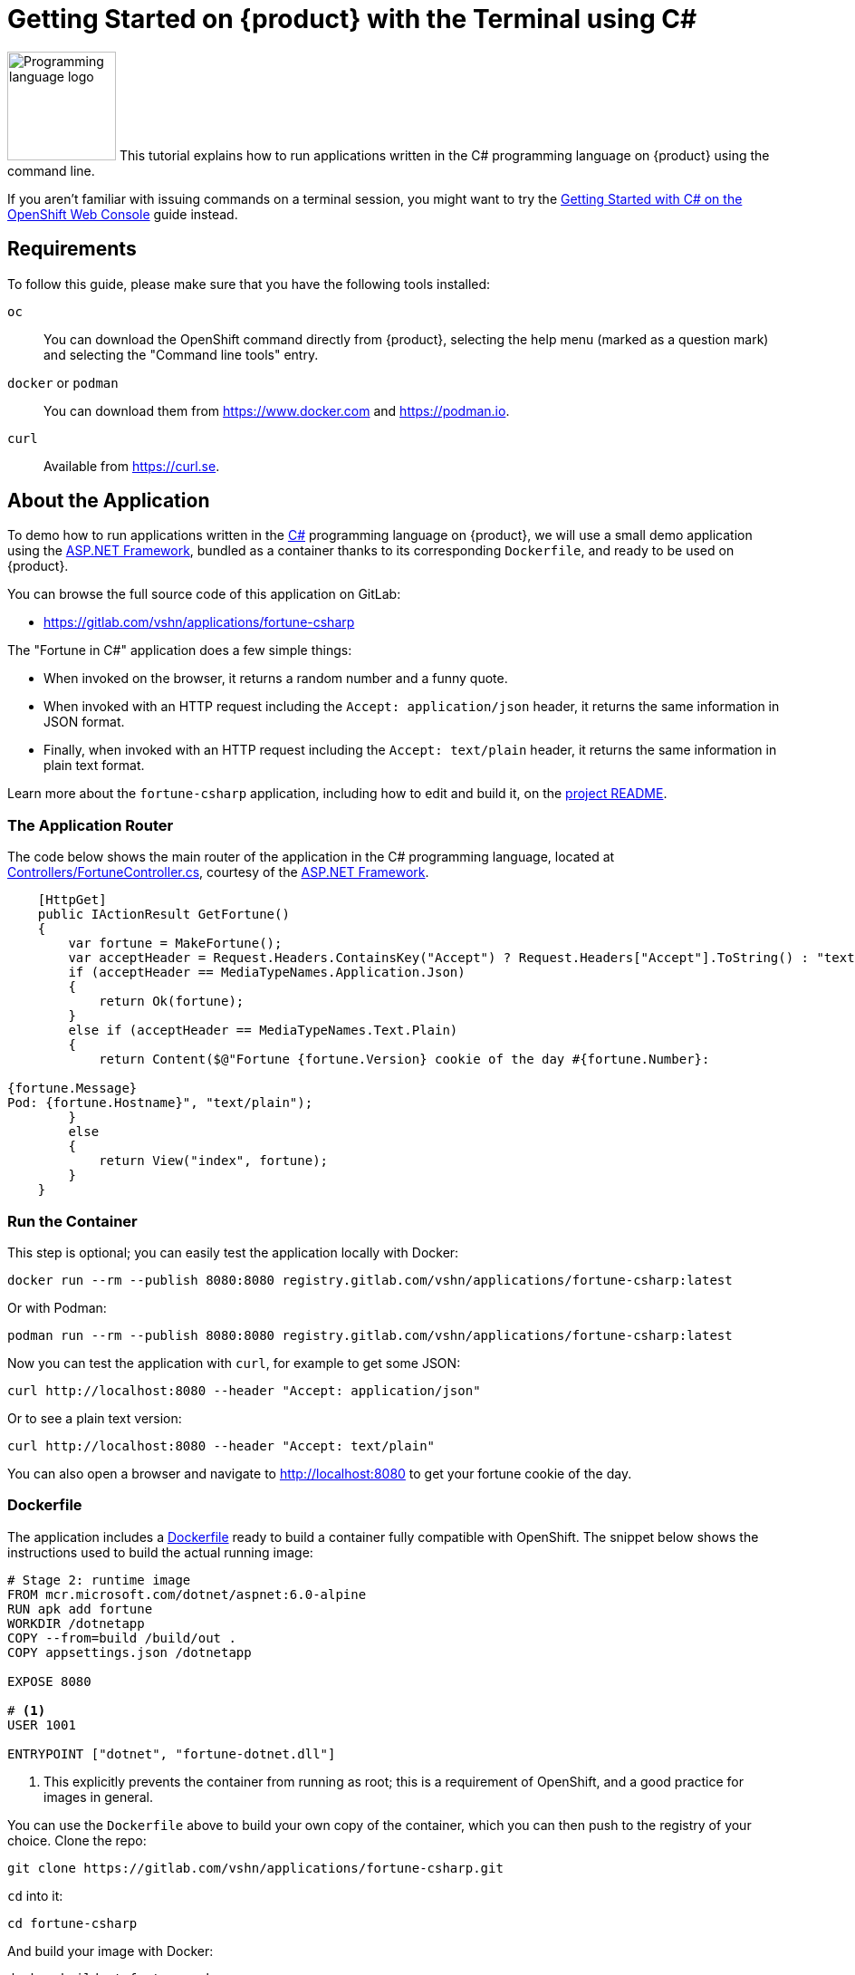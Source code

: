 = Getting Started on {product} with the Terminal using C#

// THIS FILE IS AUTOGENERATED
// DO NOT EDIT MANUALLY

image:logos/csharp.svg[role="related thumb right",alt="Programming language logo",width=120,height=120] This tutorial explains how to run applications written in the C# programming language on {product} using the command line.

If you aren't familiar with issuing commands on a terminal session, you might want to try the xref:tutorials/getting-started/csharp-web.adoc[Getting Started with C# on the OpenShift Web Console] guide instead.

== Requirements

To follow this guide, please make sure that you have the following tools installed:

`oc`:: You can download the OpenShift command directly from {product}, selecting the help menu (marked as a question mark) and selecting the "Command line tools" entry.

`docker` or `podman`:: You can download them from https://www.docker.com and https://podman.io.

`curl`:: Available from https://curl.se.

== About the Application

To demo how to run applications written in the https://en.wikipedia.org/wiki/C_Sharp_(programming_language)[C#] programming language on {product}, we will use a small demo application using the https://dotnet.microsoft.com/en-us/apps/aspnet[ASP.NET Framework], bundled as a container thanks to its corresponding `Dockerfile`, and ready to be used on {product}.

You can browse the full source code of this application on GitLab:

* https://gitlab.com/vshn/applications/fortune-csharp

The "Fortune in C#" application does a few simple things:

* When invoked on the browser, it returns a random number and a funny quote.
* When invoked with an HTTP request including the `Accept: application/json` header, it returns the same information in JSON format.
* Finally, when invoked with an HTTP request including the `Accept: text/plain` header, it returns the same information in plain text format.

Learn more about the `fortune-csharp` application, including how to edit and build it, on the https://gitlab.com/vshn/applications/fortune-csharp/-/blob/master/README.adoc[project README].

=== The Application Router

The code below shows the main router of the application in the C# programming language, located at https://gitlab.com/vshn/applications/fortune-csharp/-/blob/master/Controllers/FortuneController.cs[Controllers/FortuneController.cs], courtesy of the https://dotnet.microsoft.com/en-us/apps/aspnet[ASP.NET Framework].

[source,csharp,indent=0]
--
    [HttpGet]
    public IActionResult GetFortune()
    {
        var fortune = MakeFortune();
        var acceptHeader = Request.Headers.ContainsKey("Accept") ? Request.Headers["Accept"].ToString() : "text/html";
        if (acceptHeader == MediaTypeNames.Application.Json)
        {
            return Ok(fortune);
        }
        else if (acceptHeader == MediaTypeNames.Text.Plain)
        {
            return Content($@"Fortune {fortune.Version} cookie of the day #{fortune.Number}:

{fortune.Message}
Pod: {fortune.Hostname}", "text/plain");
        }
        else
        {
            return View("index", fortune);
        }
    }
--

=== Run the Container

This step is optional; you can easily test the application locally with Docker:

[source,shell]
--
docker run --rm --publish 8080:8080 registry.gitlab.com/vshn/applications/fortune-csharp:latest
--

Or with Podman:

[source,shell]
--
podman run --rm --publish 8080:8080 registry.gitlab.com/vshn/applications/fortune-csharp:latest
--

Now you can test the application with `curl`, for example to get some JSON:

[source,shell]
--
curl http://localhost:8080 --header "Accept: application/json"
--

Or to see a plain text version:

[source,shell]
--
curl http://localhost:8080 --header "Accept: text/plain"
--

You can also open a browser and navigate to http://localhost:8080 to get your fortune cookie of the day.

=== Dockerfile

The application includes a https://gitlab.com/vshn/applications/fortune-csharp/-/blob/master/Dockerfile[Dockerfile] ready to build a container fully compatible with OpenShift. The snippet below shows the instructions used to build the actual running image:

[source,dockerfile,indent=0]
--
# Stage 2: runtime image
FROM mcr.microsoft.com/dotnet/aspnet:6.0-alpine
RUN apk add fortune
WORKDIR /dotnetapp
COPY --from=build /build/out .
COPY appsettings.json /dotnetapp

EXPOSE 8080

# <1>
USER 1001

ENTRYPOINT ["dotnet", "fortune-dotnet.dll"]
--
<1> This explicitly prevents the container from running as root; this is a requirement of OpenShift, and a good practice for images in general.

You can use the `Dockerfile` above to build your own copy of the container, which you can then push to the registry of your choice. Clone the repo:

[source,shell]
--
git clone https://gitlab.com/vshn/applications/fortune-csharp.git
--

`cd` into it:

[source,shell]
--
cd fortune-csharp
--

And build your image with Docker:

[source,shell]
--
docker build -t fortune-csharp .
--

Or with Podman instead:

[source,shell]
--
podman build -t fortune-csharp .
--

== Step 1: Create a Project

Follow these steps to login to {product} on your terminal, create a project, and to deploy the application:

. Login to the {product} console:
+
[source,shell]
--
oc login --server=https://api.[YOUR_CHOSEN_ZONE].appuio.cloud:6443
--

. Click on the link above to open it on your browser.
. Click "Display token" and copy the login command shown in "Log in with this token"
. Paste the `oc login` command on the terminal:
+
[source,shell]
--
oc login --token=sha256~_xxxxxx_xxxxxxxxxxxxxxxxxxxxxx-xxxxxxxxxx-X --server=https://api.[YOUR_CHOSEN_ZONE].appuio.cloud:6443
--

. Create a new project called "[YOUR_USERNAME]-fortune-csharp"
+
[source,shell]
--
oc new-project [YOUR_USERNAME]-fortune-csharp
--

. To deploy the application we will use a standard Kubernetes `Deployment` object. Save the following YAML in a file called `deployment.yaml`:
+
[source,yaml]
----
apiVersion: apps/v1
kind: Deployment
metadata:
  name: fortune-csharp
spec:
  template:
    spec:
      containers:
      - image: registry.gitlab.com/vshn/applications/fortune-csharp:latest
        imagePullPolicy: Always
        name: fortune-container
        ports:
        - containerPort: 8080
    metadata:
      labels:
        app: fortune-csharp
  selector:
    matchLabels:
      app: fortune-csharp
  strategy:
    type: Recreate
---
apiVersion: v1
kind: Service
metadata:
  name: fortune-csharp
spec:
  ports:
    - port: 8080
      targetPort: 8080
  selector:
    app: fortune-csharp
  type: ClusterIP
----

. Then apply the deployment to your {product} project:
+
[source,shell]
--
oc apply -f deployment.yaml
deployment.apps/fortune-csharp created
service/fortune-csharp created
--
+
And wait until your pod appears with the status "Running":
+
[source,shell]
--
oc get pods --watch
--

== Step 2: Publish your Application

At the moment your container is running but it's not available from the Internet. To be able to access our application, we must create an `Ingress` object.

. Create another file called `ingress.yaml` with the following contents, customizing the parts marked as `[YOUR_USERNAME]` and `[YOUR_CHOSEN_ZONE]` to your liking (and according to the xref:references/zones.adoc[Zones documentation page]):
+
[source,yaml]
--
apiVersion: networking.k8s.io/v1
kind: Ingress
metadata:
  annotations:
    cert-manager.io/cluster-issuer: letsencrypt-production
  name: fortune-csharp-ingress
spec:
  rules:
  - host: [YOUR_USERNAME]-fortune-csharp.apps.[YOUR_CHOSEN_ZONE].appuio.cloud # <1>
    http:
      paths:
      - pathType: Prefix
        path: /
        backend:
          service:
            name: fortune-csharp
            port:
              number: 8080
  tls:
  - hosts:
    - [YOUR_USERNAME]-fortune-csharp.apps.[YOUR_CHOSEN_ZONE].appuio.cloud
    secretName: fortune-csharp-cert
--
<1> Replace the placeholders `YOUR_USERNAME` and `YOUR_CHOSEN_ZONE` with valid values.

. Apply the ingress object to your {product} project and wait until you route shows as available.
+
[source,shell]
--
oc apply -f ingress.yaml
ingress.networking.k8s.io/fortune-csharp-ingress created
--
+
And wait for your route to be ready:
+
[source,shell]
--
oc get routes --watch
--

. After a few seconds, you should be able to get your daily fortune message using `curl` in plain text!
+
[source,shell]
--
curl https://[YOUR_USERNAME]-fortune-csharp.apps.[YOUR_CHOSEN_ZONE].appuio.cloud --header "Accept: text/plain"
--
+
Or in JSON instead:
+
[source,shell]
--
curl https://[YOUR_USERNAME]-fortune-csharp.apps.[YOUR_CHOSEN_ZONE].appuio.cloud --header "Accept: application/json"
--

== Step 3: There's no Step 3!

The "Fortune in  C#" application is now running on {product}. Congratulations!

What's next? To run your own application written in C# or using the ASP.NET Framework on {product}, follow these steps:

* Containerize the application making sure it's compatible with {product}. The `Dockerfile` above can serve as a starting point.
* Enhance the deployment for your application with liveness and health probes, or better yet, create a https://helm.sh/[Helm] chart.
* Configure your CI/CD system to automatically deploy your application to your preferred {product} zone.

Finally, when you're done testing the fortune application, delete the `fortune-csharp` project with the following command:

[source,shell]
--
oc delete project [YOUR_USERNAME]-fortune-csharp
--